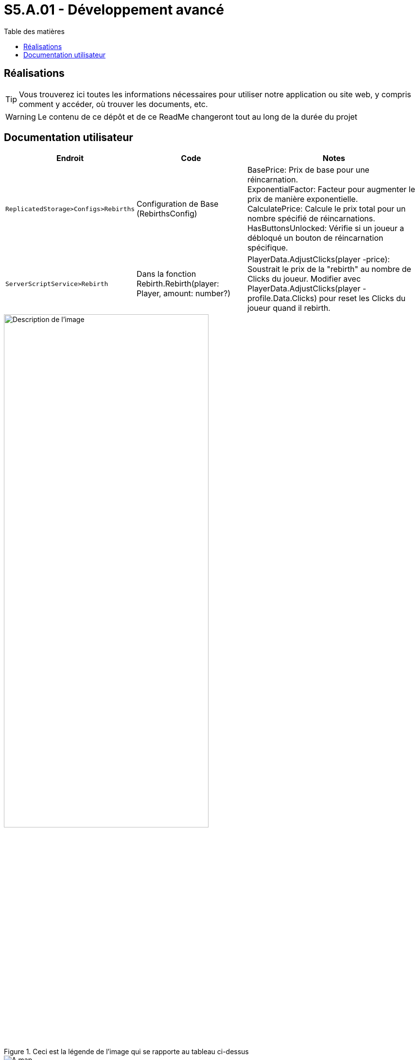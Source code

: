 = S5.A.01 - Développement avancé
:icons: font
:models: models
:experimental:
:incremental:
:toc: macro
:toclevels: 3
:toc-title: Table des matières
:window: _blank
:correction!:

ifndef::env-github[:icons: font]
// Specific to GitHub
ifdef::env-github[]
:correction:
:caution-caption: :fire:
:important-caption: :exclamation:
:note-caption: :paperclip:
:tip-caption: :bulb:
:warning-caption: :warning:
:icongit: Git
endif::[]

toc::[]

== Réalisations

TIP: Vous trouverez ici toutes les informations nécessaires pour utiliser notre application ou site web, y compris comment y accéder, où trouver les documents, etc.

WARNING: Le contenu de ce dépôt et de ce ReadMe changeront tout au long de la durée du projet 

== Documentation utilisateur 

[cols="2,3,5",options=header]
|===
| Endroit | Code  | Notes 
| `ReplicatedStorage>Configs>Rebirths` | Configuration de Base (RebirthsConfig) | 
BasePrice: Prix de base pour une réincarnation. +
ExponentialFactor: Facteur pour augmenter le prix de manière exponentielle. +
CalculatePrice: Calcule le prix total pour un nombre spécifié de réincarnations. +
HasButtonsUnlocked: Vérifie si un joueur a débloqué un bouton de réincarnation spécifique.

| `ServerScriptService>Rebirth` | Dans la fonction Rebirth.Rebirth(player: Player, amount: number?) | PlayerData.AdjustClicks(player -price): Soustrait le prix de la "rebirth" au nombre de Clicks du joueur. Modifier avec PlayerData.AdjustClicks(player -profile.Data.Clicks) pour reset les Clicks du joueur quand il rebirth.
|===

.Ceci est la légende de l'image qui se rapporte au tableau ci-dessus
image::images/test.png["Description de l'image",align="center",width="70%"]

ifdef::env-github[]
++++
<p align="center">
  <img width="460" height="300" src="images/test.png">
</p>
++++
endif::[]

ifndef::env-github[]
image::images/test.png[A map, align=center]
endif::[]